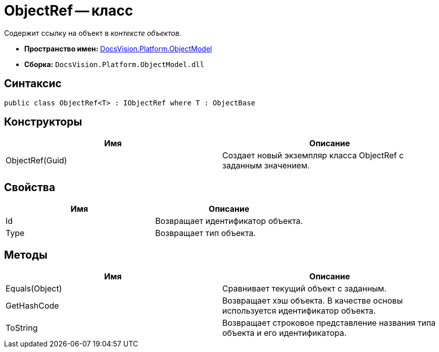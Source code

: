 = ObjectRef -- класс

Содержит ссылку на объект в _контексте объектов_.

* *Пространство имен:* xref:api/DocsVision/Platform/ObjectModel/ObjectModel_NS.adoc[DocsVision.Platform.ObjectModel]
* *Сборка:* `DocsVision.Platform.ObjectModel.dll`

== Синтаксис

[source,csharp]
----
public class ObjectRef<T> : IObjectRef where T : ObjectBase
----

== Конструкторы

[cols=",",options="header"]
|===
|Имя |Описание
|ObjectRef(Guid) |Создает новый экземпляр класса ObjectRef с заданным значением.
|===

== Свойства

[cols=",",options="header"]
|===
|Имя |Описание
|Id |Возвращает идентификатор объекта.
|Type |Возвращает тип объекта.
|===

== Методы

[cols=",",options="header"]
|===
|Имя |Описание
|Equals(Object) |Сравнивает текущий объект с заданным.
|GetHashCode |Возвращает хэш объекта. В качестве основы используется идентификатор объекта.
|ToString |Возвращает строковое представление названия типа объекта и его идентификатора.
|===
